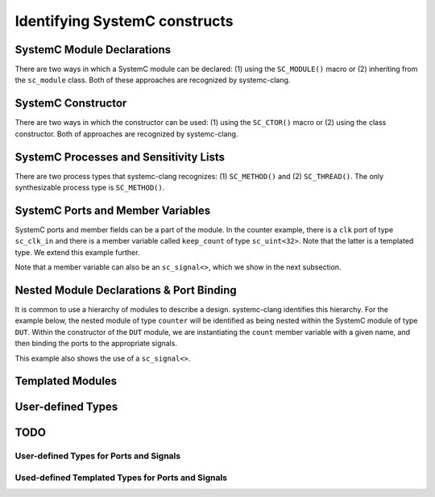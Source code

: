 Identifying SystemC constructs
==============================

SystemC Module Declarations
---------------------------

There are two ways in which a SystemC module can be declared: (1) using the ``SC_MODULE()`` macro or (2) inheriting from the ``sc_module`` class.
Both of these approaches are recognized by systemc-clang.

.. code-block:: c++
  :linenos:

  #include <systemc.h>
  SC_MODULE(counter) {
  // Some other code here.

  };

.. code-block:: c++
  :linenos:

  #include <systemc.h>
  class counter: public sc_module {
  // Some other code here.

  };


SystemC Constructor
-------------------
There are two ways in which the constructor can be used: (1) using the ``SC_CTOR()`` macro or (2) using the class constructor. 
Both of approaches are recognized by systemc-clang.

.. code-block:: c++
  :linenos:

  #include <systemc.h>
  SC_MODULE(counter) {
    sc_uint<32> keep_count;
    SC_CTOR(counter): keep_count{0} {
    // Some other code here.
    }
  };

.. code-block:: c++
  :linenos:

  #include <systemc.h>
  class counter: public sc_module {
    sc_uint<32> keep_count;
    counter(): keep_count{0}  {
    // Some other code here.
    }
  };


SystemC Processes and Sensitivity Lists
---------------------------------------

There are two process types that systemc-clang recognizes: (1) ``SC_METHOD()`` and  (2) ``SC_THREAD()``.
The only synthesizable process type is ``SC_METHOD()``. 

.. code-block:: c++
  :linenos:

  #include <systemc.h>
  SC_MODULE(counter) {
    sc_clk_in clk;
    sc_uint<32> keep_count;

    SC_CTOR(counter): keep_count{0} {
    SC_METHOD(count_up);
    sensitive << clk.pos();
    }

    void count_up() {
    // Some code here.
    }

  };

.. code-block:: c++
  :linenos:

  #include <systemc.h>
  class counter: public sc_module {
    sc_clk_in clk;
    sc_uint<32> keep_count;

    SC_HAS_PROCESS(counter);
    counter(): keep_count{0}  {
      SC_METHOD(count_up);
      sensitive << clk.pos();
    }

    void count_up() {
    // Some code here.
    }
  };

SystemC Ports and Member Variables 
----------------------------------

SystemC ports and member fields can be a part of the module. In the counter example, there is a ``clk`` port of type ``sc_clk_in`` and there is a member variable called ``keep_count`` of type ``sc_uint<32>``. Note that the latter is a templated type. We extend this example further.

Note that a member variable can also be an ``sc_signal<>``, which we show in the next subsection.

.. code-block:: c++
  :linenos:

  #include <systemc.h>
  SC_MODULE(counter) {
    // clock
    sc_clk_in clk;

    // output port
    sc_out<sc_uint<32>> count_out;

    // member variable
    sc_uint<32> keep_count;

    SC_CTOR(counter) {
      SC_METHOD(count_up);
      sensitive << clk.pos();
    }

    void count_up() {
      keep_count = keep_count + 1;
      count_out.write( keep_count );
    }

  };

Nested Module Declarations & Port Binding
------------------------------------------

It is common to use a hierarchy of modules to describe a design. systemc-clang identifies this hierarchy.
For the example below, the nested module of type ``counter`` will be identified as being nested within the SystemC module of type ``DUT``. 
Within the constructor of the ``DUT`` module, we are instantiating the ``count`` member variable with a given name, and then binding the ports to the appropriate signals. 

This example also shows the use of a ``sc_signal<>``. 

.. code-block:: c++
  :linenos:

  #include <systemc.h>
  // Code from before
  SC_MODULE(counter) {
  };

  // Top level module.
  SC_MODULE(DUT) {
    counter count;
    sc_clk clock;
    sc_signal< sc_uint<32> > counter_out;

    SC_CTOR(DUT): count{"counter_instance"} {
      // port bindings
      count.clk(clock);
      count.count_out(counter_out);
    }; 
  };

  int sc_main() {
    DUT dut{"design_under_test"};
  };

Templated Modules
----------------

User-defined Types
------------------

TODO
-----
User-defined Types for Ports and Signals
^^^^^^^^^^^^^^^^^^^^^^^^^^^^^^^^^^^^^^^^

Used-defined Templated Types for Ports and Signals
^^^^^^^^^^^^^^^^^^^^^^^^^^^^^^^^^^^^^^^^^^^^^^^^^^^

